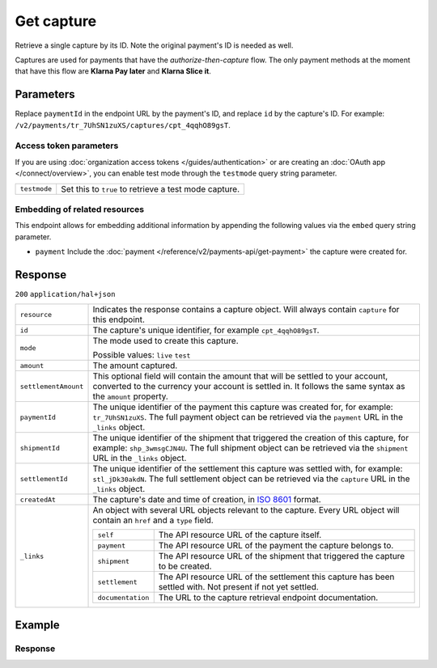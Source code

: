 Get capture
===========
.. api-name:: Captures API
   :version: 2

.. endpoint::
   :method: GET
   :url: https://api.mollie.com/v2/payments/*paymentId*/captures/*id*

.. authentication::
   :api_keys: true
   :organization_access_tokens: true
   :oauth: true

Retrieve a single capture by its ID. Note the original payment's ID is needed as well.

Captures are used for payments that have the *authorize-then-capture* flow. The only payment methods at the moment
that have this flow are **Klarna Pay later** and **Klarna Slice it**.

Parameters
----------
Replace ``paymentId`` in the endpoint URL by the payment's ID, and replace ``id`` by the capture's ID. For example:
``/v2/payments/tr_7UhSN1zuXS/captures/cpt_4qqhO89gsT``.

Access token parameters
^^^^^^^^^^^^^^^^^^^^^^^
If you are using :doc:`organization access tokens </guides/authentication>` or are creating an
:doc:`OAuth app </connect/overview>`, you can enable test mode through the ``testmode`` query string parameter.

.. list-table::
   :widths: auto

   * - ``testmode``

       .. type:: boolean
          :required: false

     - Set this to ``true`` to retrieve a test mode capture.

Embedding of related resources
^^^^^^^^^^^^^^^^^^^^^^^^^^^^^^
This endpoint allows for embedding additional information by appending the following values via the ``embed``
query string parameter.

* ``payment`` Include the :doc:`payment </reference/v2/payments-api/get-payment>` the capture were created for.

Response
--------
``200`` ``application/hal+json``

.. list-table::
   :widths: auto

   * - ``resource``

       .. type:: string

     - Indicates the response contains a capture object. Will always contain ``capture`` for this endpoint.

   * - ``id``

       .. type:: string

     - The capture's unique identifier, for example ``cpt_4qqhO89gsT``.

   * - ``mode``

       .. type:: string

     - The mode used to create this capture.

       Possible values: ``live`` ``test``

   * - ``amount``

       .. type:: amount object

     - The amount captured.

   * - ``settlementAmount``

       .. type:: amount object

     - This optional field will contain the amount that will be settled to your account, converted to the currency
       your account is settled in. It follows the same syntax as the ``amount`` property.

   * - ``paymentId``

       .. type:: string

     - The unique identifier of the payment this capture was created for, for example: ``tr_7UhSN1zuXS``. The full
       payment object can be retrieved via the ``payment`` URL in the ``_links`` object.

   * - ``shipmentId``

       .. type:: string
          :required: false

     - The unique identifier of the shipment that triggered the creation of this capture, for example:
       ``shp_3wmsgCJN4U``. The full shipment object can be retrieved via the ``shipment`` URL in the ``_links`` object.

   * - ``settlementId``

       .. type:: string
          :required: false

     - The unique identifier of the settlement this capture was settled with, for example: ``stl_jDk30akdN``. The full
       settlement object can be retrieved via the ``capture`` URL in the ``_links`` object.

   * - ``createdAt``

       .. type:: datetime

     - The capture's date and time of creation, in `ISO 8601 <https://en.wikipedia.org/wiki/ISO_8601>`_ format.

   * - ``_links``

       .. type:: object

     - An object with several URL objects relevant to the capture. Every URL object will contain an ``href`` and a
       ``type`` field.

       .. list-table::
          :widths: auto

          * - ``self``

              .. type:: URL object

            - The API resource URL of the capture itself.

          * - ``payment``

              .. type:: URL object

            - The API resource URL of the payment the capture belongs to.

          * - ``shipment``

              .. type:: URL object
                 :required: false

            - The API resource URL of the shipment that triggered the capture to be created.

          * - ``settlement``

              .. type:: URL object
                 :required: false

            - The API resource URL of the settlement this capture has been settled with. Not present if not yet settled.

          * - ``documentation``

              .. type:: URL object

            - The URL to the capture retrieval endpoint documentation.

Example
-------

.. code-block-selector::
   .. code-block:: bash
      :linenos:

       curl -X GET https://api.mollie.com/v2/payments/tr_WDqYK6vllg/captures/cpt_4qqhO89gsT \
           -H "Authorization: Bearer test_dHar4XY7LxsDOtmnkVtjNVWXLSlXsM"

   .. code-block:: php
      :linenos:

      <?php
      $mollie = new \Mollie\Api\MollieApiClient();
      $mollie->setApiKey("test_dHar4XY7LxsDOtmnkVtjNVWXLSlXsM");

      $payment = $mollie->payments->get("tr_WDqYK6vllg");
      $capture = $payment->getCapture("cpt_4qqhO89gsT");

   .. code-block:: ruby
      :linenos:

      require 'mollie-api-ruby'

      Mollie::Client.configure do |config|
        config.api_key = 'test_dHar4XY7LxsDOtmnkVtjNVWXLSlXsM'
      end

      capture = Mollie::Payment::Capture.get(
        'cpt_4qqhO89gsT',
        payment_id: 'tr_WDqYK6vllg'
      )

   .. code-block:: javascript
      :linenos:

      const { createMollieClient } = require('@mollie/api-client');
      const mollieClient = createMollieClient({ apiKey: 'test_dHar4XY7LxsDOtmnkVtjNVWXLSlXsM' });

      (async () => {
        const capture = await mollieClient.payments_captures.get(
          'cpt_4qqhO89gsT',
          { paymentId: 'tr_WDqYK6vllg' }
        );
      })();

Response
^^^^^^^^
.. code-block:: none
   :linenos:

   HTTP/1.1 200 OK
   Content-Type: application/hal+json

   {
       "resource": "capture",
       "id": "cpt_4qqhO89gsT",
       "mode": "live",
       "amount": {
           "value": "1027.99",
           "currency": "EUR"
       },
       "settlementAmount": {
           "value": "1027.99",
           "currency": "EUR"
       },
       "paymentId": "tr_WDqYK6vllg",
       "shipmentId": "shp_3wmsgCJN4U",
       "settlementId": "stl_jDk30akdN",
       "createdAt": "2018-08-02T09:29:56+00:00",
       "_links": {
           "self": {
               "href": "https://api.mollie.com/v2/payments/tr_WDqYK6vllg/captures/cpt_4qqhO89gsT",
               "type": "application/hal+json"
           },
           "payment": {
               "href": "https://api.mollie.com/v2/payments/tr_WDqYK6vllg",
               "type": "application/hal+json"
           },
           "shipment": {
               "href": "https://api.mollie.com/v2/orders/ord_8wmqcHMN4U/shipments/shp_3wmsgCJN4U",
               "type": "application/hal+json"
           },
           "settlement": {
               "href": "https://api.mollie.com/v2/settlements/stl_jDk30akdN",
               "type": "application/hal+json"
           },
           "documentation": {
               "href": "https://docs.mollie.com/reference/v2/captures-api/get-capture",
               "type": "text/html"
           }
       }
   }

